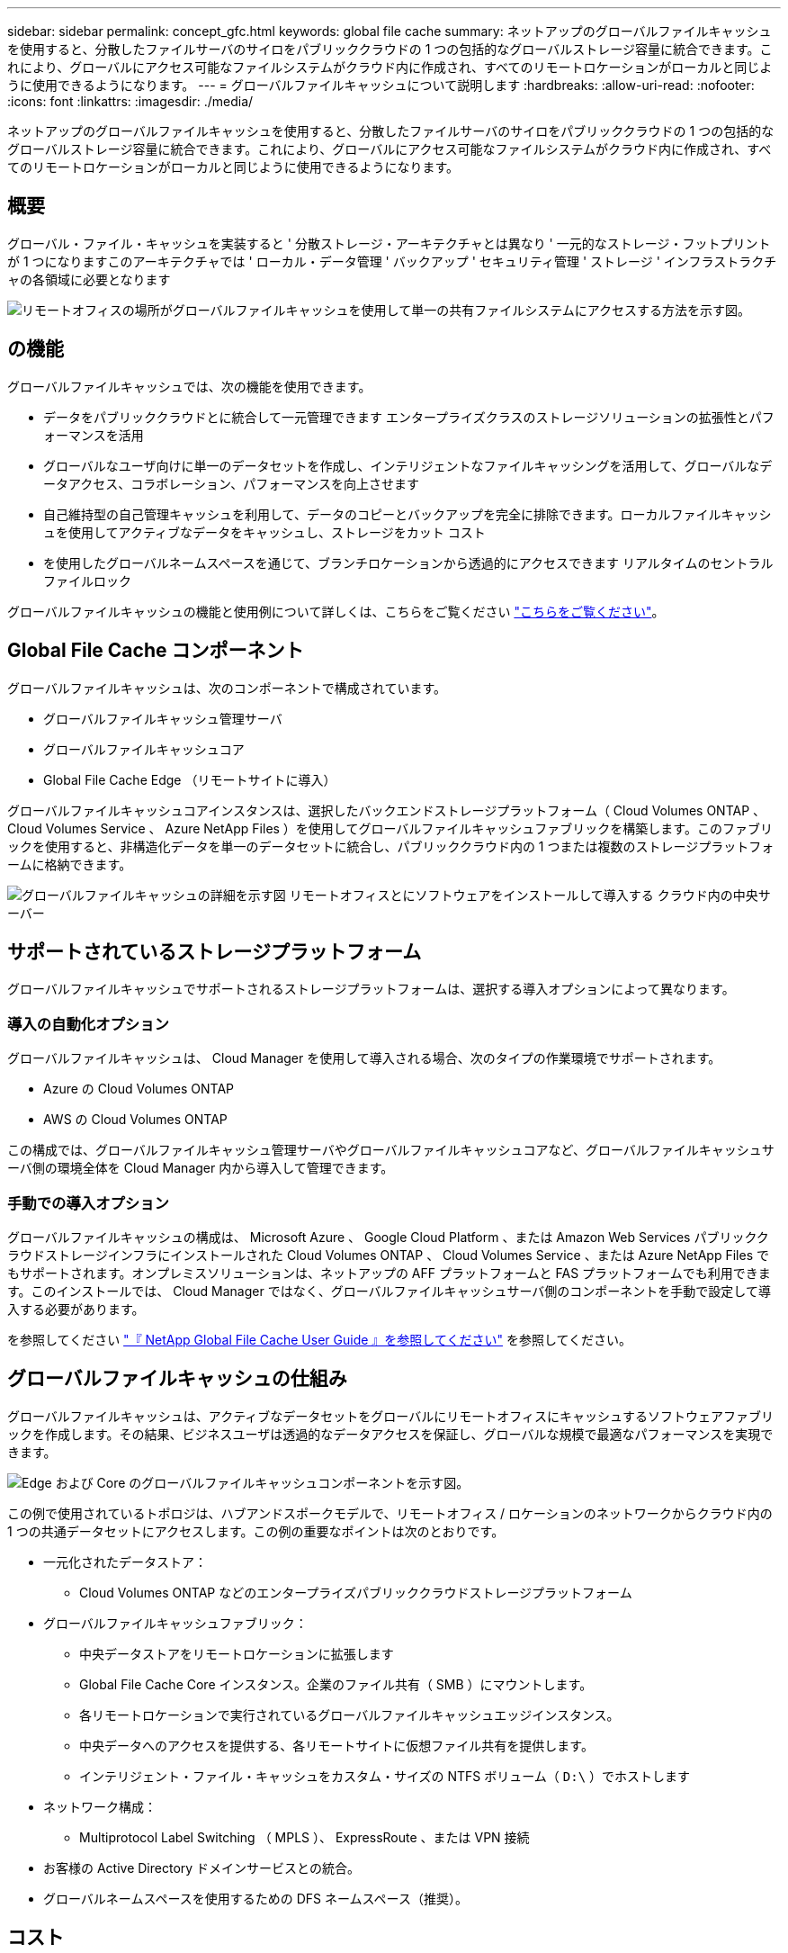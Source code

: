---
sidebar: sidebar 
permalink: concept_gfc.html 
keywords: global file cache 
summary: ネットアップのグローバルファイルキャッシュを使用すると、分散したファイルサーバのサイロをパブリッククラウドの 1 つの包括的なグローバルストレージ容量に統合できます。これにより、グローバルにアクセス可能なファイルシステムがクラウド内に作成され、すべてのリモートロケーションがローカルと同じように使用できるようになります。 
---
= グローバルファイルキャッシュについて説明します
:hardbreaks:
:allow-uri-read: 
:nofooter: 
:icons: font
:linkattrs: 
:imagesdir: ./media/


[role="lead"]
ネットアップのグローバルファイルキャッシュを使用すると、分散したファイルサーバのサイロをパブリッククラウドの 1 つの包括的なグローバルストレージ容量に統合できます。これにより、グローバルにアクセス可能なファイルシステムがクラウド内に作成され、すべてのリモートロケーションがローカルと同じように使用できるようになります。



== 概要

グローバル・ファイル・キャッシュを実装すると ' 分散ストレージ・アーキテクチャとは異なり ' 一元的なストレージ・フットプリントが 1 つになりますこのアーキテクチャでは ' ローカル・データ管理 ' バックアップ ' セキュリティ管理 ' ストレージ ' インフラストラクチャの各領域に必要となります

image:diagram_gfc_image1.png["リモートオフィスの場所がグローバルファイルキャッシュを使用して単一の共有ファイルシステムにアクセスする方法を示す図。"]



== の機能

グローバルファイルキャッシュでは、次の機能を使用できます。

* データをパブリッククラウドとに統合して一元管理できます エンタープライズクラスのストレージソリューションの拡張性とパフォーマンスを活用
* グローバルなユーザ向けに単一のデータセットを作成し、インテリジェントなファイルキャッシングを活用して、グローバルなデータアクセス、コラボレーション、パフォーマンスを向上させます
* 自己維持型の自己管理キャッシュを利用して、データのコピーとバックアップを完全に排除できます。ローカルファイルキャッシュを使用してアクティブなデータをキャッシュし、ストレージをカット コスト
* を使用したグローバルネームスペースを通じて、ブランチロケーションから透過的にアクセスできます リアルタイムのセントラルファイルロック


グローバルファイルキャッシュの機能と使用例について詳しくは、こちらをご覧ください https://cloud.netapp.com/global-file-cache["こちらをご覧ください"^]。



== Global File Cache コンポーネント

グローバルファイルキャッシュは、次のコンポーネントで構成されています。

* グローバルファイルキャッシュ管理サーバ
* グローバルファイルキャッシュコア
* Global File Cache Edge （リモートサイトに導入）


グローバルファイルキャッシュコアインスタンスは、選択したバックエンドストレージプラットフォーム（ Cloud Volumes ONTAP 、 Cloud Volumes Service 、 Azure NetApp Files ）を使用してグローバルファイルキャッシュファブリックを構築します。このファブリックを使用すると、非構造化データを単一のデータセットに統合し、パブリッククラウド内の 1 つまたは複数のストレージプラットフォームに格納できます。

image:diagram_gfc_image2.png["グローバルファイルキャッシュの詳細を示す図 リモートオフィスとにソフトウェアをインストールして導入する クラウド内の中央サーバー"]



== サポートされているストレージプラットフォーム

グローバルファイルキャッシュでサポートされるストレージプラットフォームは、選択する導入オプションによって異なります。



=== 導入の自動化オプション

グローバルファイルキャッシュは、 Cloud Manager を使用して導入される場合、次のタイプの作業環境でサポートされます。

* Azure の Cloud Volumes ONTAP
* AWS の Cloud Volumes ONTAP


この構成では、グローバルファイルキャッシュ管理サーバやグローバルファイルキャッシュコアなど、グローバルファイルキャッシュサーバ側の環境全体を Cloud Manager 内から導入して管理できます。



=== 手動での導入オプション

グローバルファイルキャッシュの構成は、 Microsoft Azure 、 Google Cloud Platform 、または Amazon Web Services パブリッククラウドストレージインフラにインストールされた Cloud Volumes ONTAP 、 Cloud Volumes Service 、または Azure NetApp Files でもサポートされます。オンプレミスソリューションは、ネットアップの AFF プラットフォームと FAS プラットフォームでも利用できます。このインストールでは、 Cloud Manager ではなく、グローバルファイルキャッシュサーバ側のコンポーネントを手動で設定して導入する必要があります。

を参照してください link:https://repo.cloudsync.netapp.com/gfc/NetApp%20GFC%20-%20User%20Guide.pdf["『 NetApp Global File Cache User Guide 』を参照してください"^] を参照してください。



== グローバルファイルキャッシュの仕組み

グローバルファイルキャッシュは、アクティブなデータセットをグローバルにリモートオフィスにキャッシュするソフトウェアファブリックを作成します。その結果、ビジネスユーザは透過的なデータアクセスを保証し、グローバルな規模で最適なパフォーマンスを実現できます。

image:diagram_gfc_image3.png["Edge および Core のグローバルファイルキャッシュコンポーネントを示す図。"]

この例で使用されているトポロジは、ハブアンドスポークモデルで、リモートオフィス / ロケーションのネットワークからクラウド内の 1 つの共通データセットにアクセスします。この例の重要なポイントは次のとおりです。

* 一元化されたデータストア：
+
** Cloud Volumes ONTAP などのエンタープライズパブリッククラウドストレージプラットフォーム


* グローバルファイルキャッシュファブリック：
+
** 中央データストアをリモートロケーションに拡張します
** Global File Cache Core インスタンス。企業のファイル共有（ SMB ）にマウントします。
** 各リモートロケーションで実行されているグローバルファイルキャッシュエッジインスタンス。
** 中央データへのアクセスを提供する、各リモートサイトに仮想ファイル共有を提供します。
** インテリジェント・ファイル・キャッシュをカスタム・サイズの NTFS ボリューム（ `D:\` ）でホストします


* ネットワーク構成：
+
** Multiprotocol Label Switching （ MPLS ）、 ExpressRoute 、または VPN 接続


* お客様の Active Directory ドメインサービスとの統合。
* グローバルネームスペースを使用するための DFS ネームスペース（推奨）。




== コスト

グローバルファイルキャッシュの使用コストは、選択したインストールのタイプによって異なります。

* すべてのインストール環境で、クラウド（ Cloud Volumes ONTAP 、 Cloud Volumes Service 、または Azure NetApp Files ）に 1 つ以上のボリュームを導入する必要があります。その結果、選択したクラウドプロバイダから料金が発生します。
* すべてのインストールで、クラウドに 2 つ以上の仮想マシン（ VM ）を導入する必要もあります。その結果、選択したクラウドプロバイダから料金が発生します。
+
** グローバルファイルキャッシュ管理サーバ：
+
Azure では、これは、 27GB のプレミアム SSD を搭載した D2S_V3 または同等の（ vCPU 2 基 / 8GB の RAM ） VM 上で実行されます

+
AWS では、 127GB の汎用 SSD を搭載した m4.large インスタンスまたは同等のインスタンス（ 2 vCPU / 8GB RAM ）で実行されます

** グローバルファイルキャッシュコア：
+
Azure では、 D4s_V3 または 127GB の Premium SSD を搭載した同等の（ vCPU 4 基 / 16GB RAM ） VM で実行されます

+
AWS では、 127GB の汎用 SSD を搭載した m4.xlarge インスタンスまたは同等のインスタンス（ 4 vCPU / 16GB RAM ）で実行されます



* Cloud Volumes ONTAP を使用して Azure または AWS （サポート対象の構成を Cloud Manager を通じて完全に導入）にインストールした場合、年間 3 、 000 ドル（ Global File Cache Edge インスタンスあたり）がサイトあたりで発生します。
* 手動導入オプションを使用してインストールした場合、価格は異なります。コストの概要を確認するには、を参照してください https://cloud.netapp.com/global-file-cache/roi["節約の可能性を計算します"^] または、グローバルファイルキャッシュソリューションエンジニアに相談して、エンタープライズ環境に最適なオプションについて相談してください。




== ライセンス

グローバルファイルキャッシュには、ソフトウェアベースのライセンス管理サーバ（ LMS ）が含まれています。これにより、ライセンス管理を統合し、自動化されたメカニズムを使用してすべてのコアインスタンスとエッジインスタンスにライセンスを導入できます。

データセンターまたはクラウドに最初のコアインスタンスを導入するときに、そのインスタンスを組織の LMS として指定することができます。この LMS インスタンスは一度設定され、 HTTPS 経由でサブスクリプションサービスに接続し、サブスクリプションの有効化時にサポート / 運用部門から提供されたカスタマー ID を使用してサブスクリプションを検証します。この指定を行ったら、お客様 ID と LMS インスタンスの IP アドレスを入力して、 Edge インスタンスを LMS に関連付けます。

追加の Edge ライセンスを購入するか、サブスクリプションを更新すると、サポート / 運用部門は、サイト数やサブスクリプションの終了日など、ライセンスの詳細を更新します。LMS がサブスクリプションサービスを照会すると、ライセンスの詳細が LMS インスタンスで自動的に更新され、 GFC Core インスタンスおよび Edge インスタンスに適用されます。

を参照してください link:https://repo.cloudsync.netapp.com/gfc/NetApp%20GFC%20-%20User%20Guide.pdf["『 NetApp Global File Cache User Guide 』を参照してください"^] ライセンスの詳細については、を参照してください。



== 制限

* Cloud Manager でサポートされているバージョンのグローバルファイルキャッシュでは、中央ストレージとして使用されるバックエンドストレージプラットフォームが、 Azure または AWS に Cloud Volumes ONTAP のシングルノードまたは HA ペアを導入している作業環境である必要があります。
+
他のストレージプラットフォームやクラウドプロバイダは、現時点では Cloud Manager を使用してサポートされていませんが、従来の導入手順を使用して導入することもできます。



Microsoft Azure 、 Google Cloud 、 AWS 上で Cloud Volumes ONTAP 、 Cloud Volumes Service 、 Azure NetApp Files を使用するグローバルファイルキャッシュなどのその他の構成は、引き続き従来の手順を使用してサポートされます。を参照してください link:https://cloud.netapp.com/global-file-cache/onboarding["グローバルファイルキャッシュの概要とオンボーディング"^] を参照してください。
